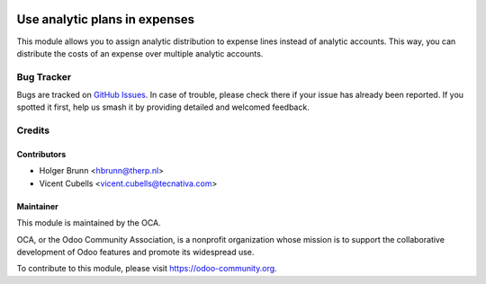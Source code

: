.. image:: https://img.shields.io/badge/licence-AGPL--3-blue.svg
   :target: http://www.gnu.org/licenses/agpl-3.0-standalone.html
   :alt: License: AGPL-3

==============================
Use analytic plans in expenses
==============================

This module allows you to assign analytic distribution to expense lines
instead of analytic accounts. This way, you can distribute the costs of an
expense over multiple analytic accounts.

Bug Tracker
===========

Bugs are tracked on `GitHub Issues <https://github.com/OCA/hr/issues>`_. In
case of trouble, please check there if your issue has already been reported.
If you spotted it first, help us smash it by providing detailed and welcomed
feedback.

Credits
=======

Contributors
------------

* Holger Brunn <hbrunn@therp.nl>
* Vicent Cubells <vicent.cubells@tecnativa.com>

Maintainer
----------

.. image:: https://odoo-community.org/logo.png
   :alt: Odoo Community Association
   :target: https://odoo-community.org

This module is maintained by the OCA.

OCA, or the Odoo Community Association, is a nonprofit organization whose
mission is to support the collaborative development of Odoo features and
promote its widespread use.

To contribute to this module, please visit https://odoo-community.org.
